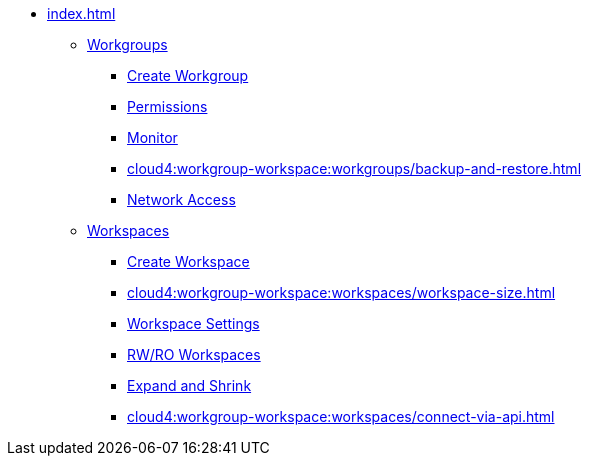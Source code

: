* xref:index.adoc[]
** xref:cloud4:workgroup-workspace:workgroups/workgroup.adoc[Workgroups]
*** xref:cloud4:workgroup-workspace:workgroups/how2-create-a-workgroup.adoc[Create Workgroup]
*** xref:cloud4:workgroup-workspace:workgroups/how2-workgroup-access.adoc[Permissions]
*** xref:cloud4:workgroup-workspace:workgroups/monitor-workspaces.adoc[Monitor]
*** xref:cloud4:workgroup-workspace:workgroups/backup-and-restore.adoc[]
*** xref:cloud4:workgroup-workspace:workgroups/how2-config-network-access.adoc[Network Access]
** xref:workspaces/workspace.adoc[Workspaces]
*** xref:cloud4:workgroup-workspace:workspaces/how2-create-a-workspace.adoc[Create Workspace]
*** xref:cloud4:workgroup-workspace:workspaces/workspace-size.adoc[]
*** xref:cloud4:workgroup-workspace:workspaces/settings.adoc[Workspace Settings]
*** xref:cloud4:workgroup-workspace:workspaces/readwrite-readonly.adoc[RW/RO Workspaces]
*** xref:cloud4:workgroup-workspace:workspaces/expansion-shrink.adoc[Expand and Shrink]
*** xref:cloud4:workgroup-workspace:workspaces/connect-via-api.adoc[]

